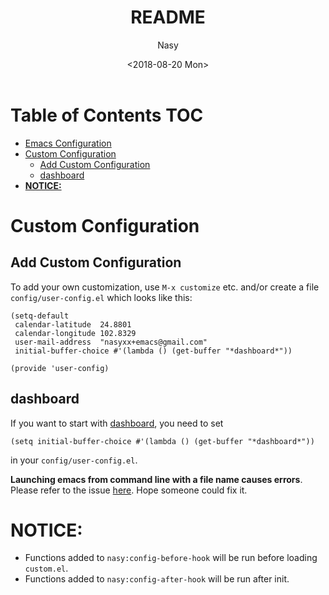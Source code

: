 #+OPTIONS: ':nil *:t -:t ::t <:t H:3 \n:nil ^:t arch:headline author:t
#+OPTIONS: broken-links:nil c:nil creator:nil d:(not "LOGBOOK") date:t e:t
#+OPTIONS: email:nil f:t inline:t num:nil p:nil pri:nil prop:nil stat:t tags:t
#+OPTIONS: tasks:t tex:t timestamp:t title:t toc:t todo:t |:t
#+TITLE: README
#+DATE: <2018-08-20 Mon>
#+AUTHOR: Nasy
#+EMAIL: nasyxx@gmail.com
#+LANGUAGE: en
#+SELECT_TAGS: export
#+EXCLUDE_TAGS: noexport
#+CREATOR: Emacs 26.1 (Org mode N/A)

* Table of Contents                                                             :TOC:
- [[#emacs-configuration][Emacs Configuration]]
- [[#custom-configuration][Custom Configuration]]
    - [[#add-custom-configuration][Add Custom Configuration]]
    - [[#dashboard][dashboard]]
- [[#notice][*NOTICE:*]]

* Custom Configuration

** Add Custom Configuration

To add your own customization, use ~M-x customize~ etc. and/or create a file
~config/user-config.el~ which looks like this:

#+BEGIN_SRC elisp
(setq-default
 calendar-latitude  24.8801
 calendar-longitude 102.8329
 user-mail-address  "nasyxx+emacs@gmail.com"
 initial-buffer-choice #'(lambda () (get-buffer "*dashboard*"))

(provide 'user-config)
#+END_SRC

** dashboard

If you want to start with [[https://github.com/rakanalh/emacs-dashboard][dashboard]], you need to set

~(setq initial-buffer-choice #'(lambda () (get-buffer "*dashboard*"))~

in your ~config/user-config.el~.

*Launching emacs from command line with a file name causes errors*.  Please refer to the
issue [[https://github.com/rakanalh/emacs-dashboard/issues/69][here]].  Hope someone could fix it.

* *NOTICE:*

- Functions added to ~nasy:config-before-hook~ will be run before loading ~custom.el~.
- Functions added to ~nasy:config-after-hook~ will be run after init.
